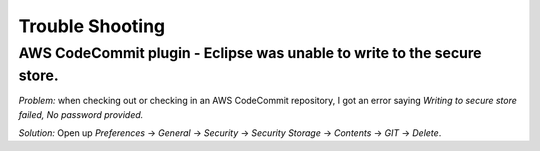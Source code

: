 .. Copyright 2010-2017 Amazon.com, Inc. or its affiliates. All Rights Reserved.

   This work is licensed under a Creative Commons Attribution-NonCommercial-ShareAlike 4.0
   International License (the "License"). You may not use this file except in compliance with the
   License. A copy of the License is located at http://creativecommons.org/licenses/by-nc-sa/4.0/.

   This file is distributed on an "AS IS" BASIS, WITHOUT WARRANTIES OR CONDITIONS OF ANY KIND,
   either express or implied. See the License for the specific language governing permissions and
   limitations under the License.

################
Trouble Shooting
################

AWS CodeCommit plugin -  Eclipse was unable to write to the secure store.
=========================================================================

*Problem:* when checking out or checking in an AWS CodeCommit repository, I got an error saying
*Writing to secure store failed, No password provided.*

*Solution:* Open up :emphasis:`Preferences` -> :emphasis:`General` -> :emphasis:`Security` ->
:emphasis:`Security Storage` -> :emphasis:`Contents` -> :emphasis:`GIT` -> :emphasis:`Delete`.

